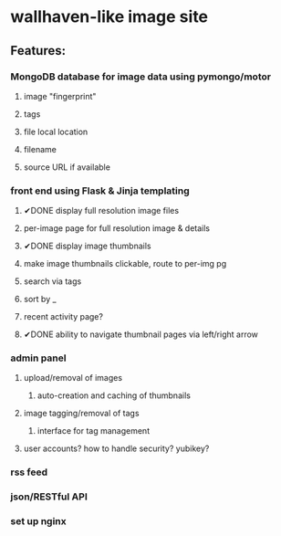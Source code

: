 * wallhaven-like image site
** Features:
*** MongoDB database for image data using pymongo/motor
**** image "fingerprint"
**** tags
**** file local location
**** filename
**** source URL if available
*** front end using Flask & Jinja templating
**** ✔DONE display full resolution image files
**** per-image page for full resolution image & details
**** ✔DONE display image thumbnails
**** make image thumbnails clickable, route to per-img pg
**** search via tags
**** sort by _
**** recent activity page?
**** ✔DONE ability to navigate thumbnail pages via left/right arrow
*** admin panel
**** upload/removal of images
***** auto-creation and caching of thumbnails
**** image tagging/removal of tags
***** interface for tag management
**** user accounts? how to handle security? yubikey?
*** rss feed
*** json/RESTful API
*** set up nginx 
         
